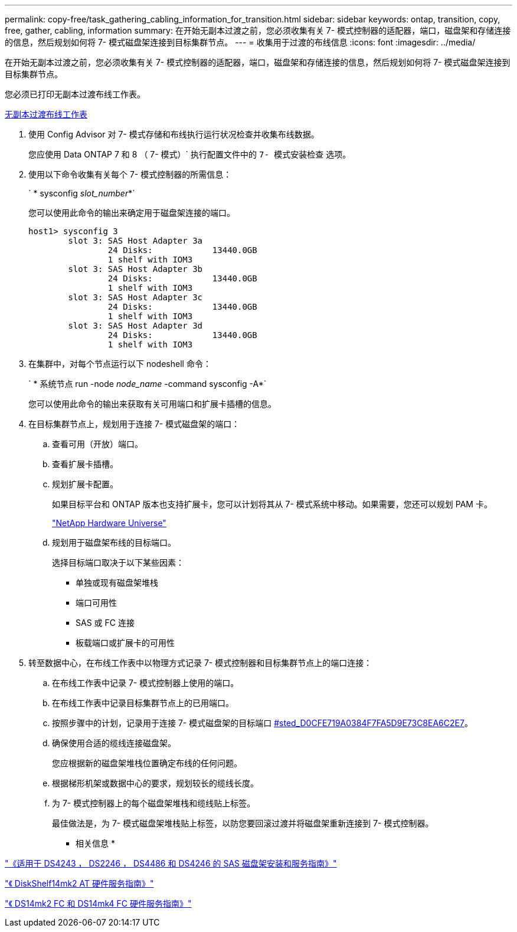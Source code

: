 ---
permalink: copy-free/task_gathering_cabling_information_for_transition.html 
sidebar: sidebar 
keywords: ontap, transition, copy, free, gather, cabling, information 
summary: 在开始无副本过渡之前，您必须收集有关 7- 模式控制器的适配器，端口，磁盘架和存储连接的信息，然后规划如何将 7- 模式磁盘架连接到目标集群节点。 
---
= 收集用于过渡的布线信息
:icons: font
:imagesdir: ../media/


[role="lead"]
在开始无副本过渡之前，您必须收集有关 7- 模式控制器的适配器，端口，磁盘架和存储连接的信息，然后规划如何将 7- 模式磁盘架连接到目标集群节点。

您必须已打印无副本过渡布线工作表。

xref:reference_copy_free_transition_cabling_worksheet.adoc[无副本过渡布线工作表]

. 使用 Config Advisor 对 7- 模式存储和布线执行运行状况检查并收集布线数据。
+
您应使用 Data ONTAP 7 和 8 （ 7- 模式）` 执行配置文件中的 `7- 模式安装检查` 选项。

. 使用以下命令收集有关每个 7- 模式控制器的所需信息：
+
` * sysconfig _slot_number_*`

+
您可以使用此命令的输出来确定用于磁盘架连接的端口。

+
[listing]
----
host1> sysconfig 3
        slot 3: SAS Host Adapter 3a
                24 Disks:            13440.0GB
                1 shelf with IOM3
        slot 3: SAS Host Adapter 3b
                24 Disks:            13440.0GB
                1 shelf with IOM3
        slot 3: SAS Host Adapter 3c
                24 Disks:            13440.0GB
                1 shelf with IOM3
        slot 3: SAS Host Adapter 3d
                24 Disks:            13440.0GB
                1 shelf with IOM3
----
. 在集群中，对每个节点运行以下 nodeshell 命令：
+
` * 系统节点 run -node _node_name_ -command sysconfig -A*`

+
您可以使用此命令的输出来获取有关可用端口和扩展卡插槽的信息。

. 在目标集群节点上，规划用于连接 7- 模式磁盘架的端口：
+
.. 查看可用（开放）端口。
.. 查看扩展卡插槽。
.. 规划扩展卡配置。
+
如果目标平台和 ONTAP 版本也支持扩展卡，您可以计划将其从 7- 模式系统中移动。如果需要，您还可以规划 PAM 卡。

+
https://hwu.netapp.com["NetApp Hardware Universe"]

.. 规划用于磁盘架布线的目标端口。
+
选择目标端口取决于以下某些因素：

+
*** 单独或现有磁盘架堆栈
*** 端口可用性
*** SAS 或 FC 连接
*** 板载端口或扩展卡的可用性




. 转至数据中心，在布线工作表中以物理方式记录 7- 模式控制器和目标集群节点上的端口连接：
+
.. 在布线工作表中记录 7- 模式控制器上使用的端口。
.. 在布线工作表中记录目标集群节点上的已用端口。
.. 按照步骤中的计划，记录用于连接 7- 模式磁盘架的目标端口 <<STEP_D0CFE719A0384F7FA5D9E73C8EA6C2E7,#sted_D0CFE719A0384F7FA5D9E73C8EA6C2E7>>。
.. 确保使用合适的缆线连接磁盘架。
+
您应根据新的磁盘架堆栈位置确定布线的任何问题。

.. 根据梯形机架或数据中心的要求，规划较长的缆线长度。
.. 为 7- 模式控制器上的每个磁盘架堆栈和缆线贴上标签。
+
最佳做法是，为 7- 模式磁盘架堆栈贴上标签，以防您要回滚过渡并将磁盘架重新连接到 7- 模式控制器。





* 相关信息 *

https://library.netapp.com/ecm/ecm_download_file/ECMP1119629["《适用于 DS4243 ， DS2246 ， DS4486 和 DS4246 的 SAS 磁盘架安装和服务指南》"]

https://library.netapp.com/ecm/ecm_download_file/ECMM1280273["《 DiskShelf14mk2 AT 硬件服务指南》"]

https://library.netapp.com/ecm/ecm_download_file/ECMP1112854["《 DS14mk2 FC 和 DS14mk4 FC 硬件服务指南》"]
